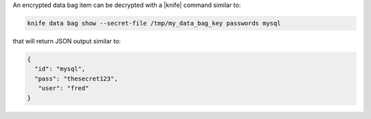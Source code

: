.. The contents of this file are included in multiple topics.
.. This file should not be changed in a way that hinders its ability to appear in multiple documentation sets.

An encrypted data bag item can be decrypted with a |knife| command similar to:

.. code-block:: bash

   knife data bag show --secret-file /tmp/my_data_bag_key passwords mysql

that will return JSON output similar to:

.. code-block:: javascript

   {
     "id": "mysql",
     "pass": "thesecret123",
      "user": "fred"
   }